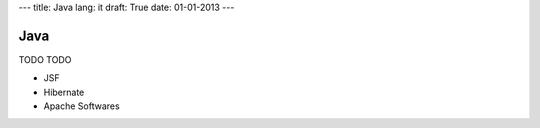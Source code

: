 ---
title: Java
lang: it
draft: True
date: 01-01-2013
---

Java
----
TODO TODO

- JSF
- Hibernate
- Apache Softwares
